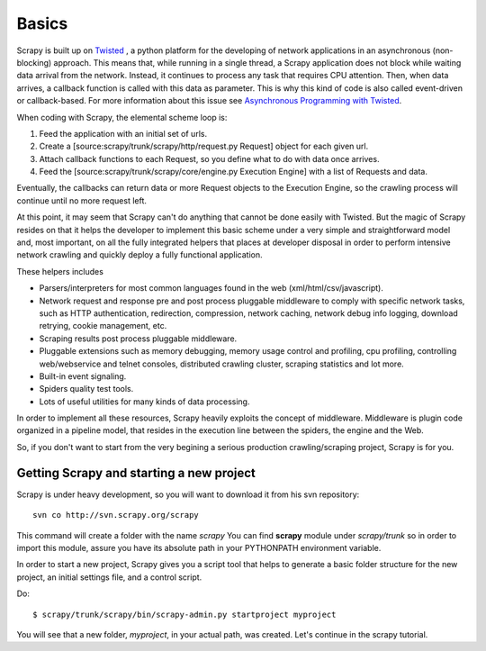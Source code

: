 ======
Basics
======

Scrapy is built up on `Twisted <http://twistedmatrix.com>`_ , a python platform for the developing of network applications in an asynchronous (non-blocking) approach. This means that, while running in a single thread, a Scrapy application does not block while waiting data arrival from the network. Instead, it continues to process any task that requires CPU attention. Then, when data arrives, a callback function is called with this data as parameter. This is why this kind of code is also called event-driven or callback-based. For more information about this issue see `Asynchronous Programming with Twisted <http://twistedmatrix.com/projects/core/documentation/howto/async.html>`_.

When coding with Scrapy, the elemental scheme loop is: 

1. Feed the application with an initial set of urls.
2. Create a [source:scrapy/trunk/scrapy/http/request.py Request] object for each given url.
3. Attach callback functions to each Request, so you define what to do with data once arrives.
4. Feed the [source:scrapy/trunk/scrapy/core/engine.py Execution Engine] with a list of Requests and data.

Eventually, the callbacks can return data or more Request objects to the Execution Engine, so the crawling process will continue until no more request left.

At this point, it may seem that Scrapy can't do anything that cannot be done easily with Twisted. But the magic of Scrapy resides on that it helps the developer to implement this basic scheme under a very simple and straightforward model and, most important, on all the fully integrated helpers that places at developer disposal in order to perform intensive network crawling and quickly deploy a fully functional application.

These helpers includes

* Parsers/interpreters for most common languages found in the web (xml/html/csv/javascript).
* Network request and response pre and post process pluggable middleware to comply with specific network tasks, such as HTTP authentication, redirection, compression, network caching, network debug info logging, download retrying, cookie management, etc.
* Scraping results post process pluggable middleware.
* Pluggable extensions such as memory debugging, memory usage control and profiling, cpu profiling, controlling web/webservice and telnet consoles, distributed crawling cluster, scraping statistics and lot more.
* Built-in event signaling.
* Spiders quality test tools.
* Lots of useful utilities for many kinds of data processing.

In order to implement all these resources, Scrapy heavily exploits the concept of middleware. Middleware is plugin code organized in a pipeline model, that resides in the execution line between the spiders, the engine and the Web.

So, if you don't want to start from the very begining a serious production crawling/scraping project, Scrapy is for you.

Getting Scrapy and starting a new project 
=========================================

Scrapy is under heavy development, so you will want to download it from his svn repository::

  svn co http://svn.scrapy.org/scrapy

This command will create a folder with the name *scrapy* You can find **scrapy** module under *scrapy/trunk* so in order to import this module, assure you have its absolute path in your PYTHONPATH environment variable.

In order to start a new project, Scrapy gives you a script tool that helps to generate a basic folder structure for the new project, an initial settings file, and a control script.

Do::

  $ scrapy/trunk/scrapy/bin/scrapy-admin.py startproject myproject

You will see that a new folder, *myproject*, in your actual path, was created. Let's continue in the scrapy tutorial.
